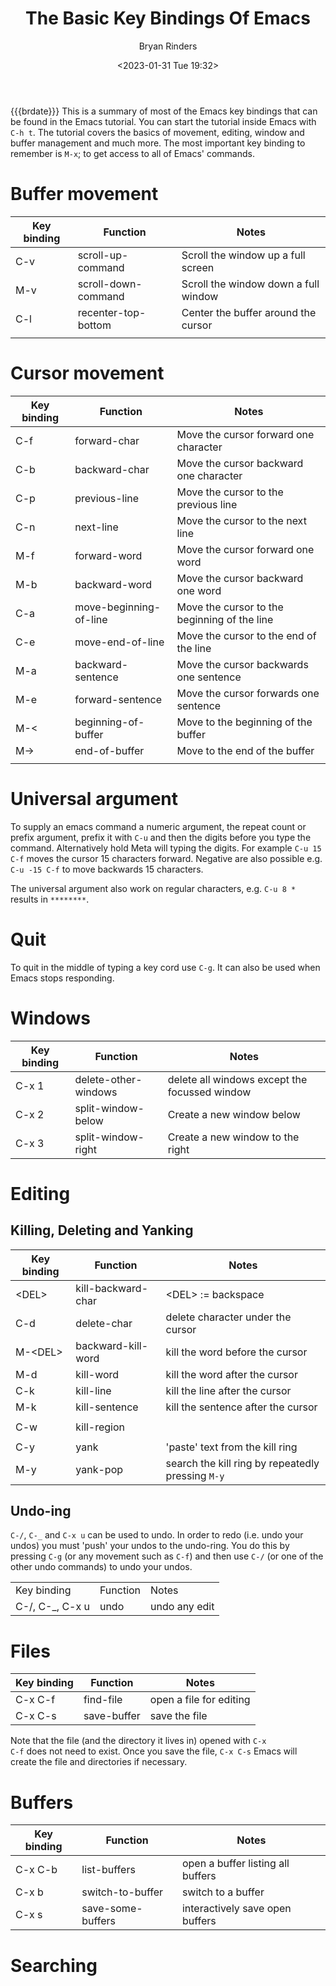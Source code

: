 #+TITLE: The Basic Key Bindings Of Emacs
#+AUTHOR: Bryan Rinders
#+DATE: <2023-01-31 Tue 19:32>

{{{brdate}}} This is a summary of most of the Emacs key bindings that
can be found in the Emacs tutorial. You can start the tutorial inside
Emacs with =C-h t=. The tutorial covers the basics of movement,
editing, window and buffer management and much more. The most
important key binding to remember is =M-x=; to get access to all of
Emacs' commands.

* Buffer movement

| Key binding | Function            | Notes                                |
|-------------+---------------------+--------------------------------------|
| C-v         | scroll-up-command   | Scroll the window up a full screen   |
| M-v         | scroll-down-command | Scroll the window down a full window |
| C-l         | recenter-top-bottom | Center the buffer around the cursor  |
|             |                     |                                      |

* Cursor movement

| Key binding | Function               | Notes                                        |
|-------------+------------------------+----------------------------------------------|
| C-f         | forward-char           | Move the cursor forward one character        |
| C-b         | backward-char          | Move the cursor backward one character       |
| C-p         | previous-line          | Move the cursor to the previous line         |
| C-n         | next-line              | Move the cursor to the next line             |
| M-f         | forward-word           | Move the cursor forward one word             |
| M-b         | backward-word          | Move the cursor backward one word            |
|-------------+------------------------+----------------------------------------------|
| C-a         | move-beginning-of-line | Move the cursor to the beginning of the line |
| C-e         | move-end-of-line       | Move the cursor to the end of the line       |
| M-a         | backward-sentence      | Move the cursor backwards one sentence       |
| M-e         | forward-sentence       | Move the cursor forwards one sentence        |
|-------------+------------------------+----------------------------------------------|
| M-<         | beginning-of-buffer    | Move to the beginning of the buffer          |
| M->         | end-of-buffer          | Move to the end of the buffer                |
|             |                        |                                              |

* Universal argument
To supply an emacs command a numeric argument, the repeat count or
prefix argument, prefix it with =C-u= and then the digits before you
type the command. Alternatively hold Meta will typing the digits. For
example =C-u 15 C-f= moves the cursor 15 characters forward. Negative
are also possible e.g. =C-u -15 C-f= to move backwards 15 characters.

The universal argument also work on regular characters, e.g. =C-u 8 *=
results in =********=.

* Quit
To quit in the middle of typing a key cord use =C-g=. It can also be
used when Emacs stops responding.

* Windows
| Key binding | Function             | Notes                                         |
|-------------+----------------------+-----------------------------------------------|
| C-x 1       | delete-other-windows | delete all windows except the focussed window |
| C-x 2       | split-window-below   | Create a new window below                     |
| C-x 3       | split-window-right   | Create a new window to the right              |

* Editing
** Killing, Deleting and Yanking
| Key binding | Function           | Notes                                             |
|-------------+--------------------+---------------------------------------------------|
| <DEL>       | kill-backward-char | <DEL> := backspace                                |
| C-d         | delete-char        | delete character under the cursor                 |
| M-<DEL>     | backward-kill-word | kill the word before the cursor                   |
| M-d         | kill-word          | kill the word after the cursor                    |
| C-k         | kill-line          | kill the line after the cursor                    |
| M-k         | kill-sentence      | kill the sentence after the cursor                |
|             |                    |                                                   |
| C-w         | kill-region        |                                                   |
|             |                    |                                                   |
| C-y         | yank               | 'paste' text from the kill ring                   |
| M-y         | yank-pop           | search the kill ring by repeatedly pressing =M-y= |

** Undo-ing
=C-/=, =C-_= and =C-x u= can be used to undo. In order to redo
(i.e. undo your undos) you must 'push' your undos to the
undo-ring. You do this by pressing =C-g= (or any movement such as
=C-f=) and then use =C-/= (or one of the other undo commands) to undo
your undos.

| Key binding     | Function | Notes         |
| C-/, C-_, C-x u | undo     | undo any edit |

* Files
| Key binding | Function    | Notes                   |
|-------------+-------------+-------------------------|
| C-x C-f     | find-file   | open a file for editing |
| C-x C-s     | save-buffer | save the file           |

Note that the file (and the directory it lives in) opened with =C-x
C-f= does not need to exist. Once you save the file, =C-x C-s= Emacs
will create the file and directories if necessary.

* Buffers
| Key binding | Function          | Notes                             |
|-------------+-------------------+-----------------------------------|
| C-x C-b     | list-buffers      | open a buffer listing all buffers |
| C-x b       | switch-to-buffer  | switch to a buffer                |
| C-x s       | save-some-buffers | interactively save open buffers   |

* Searching

* COMMENT continue at line
Tutorial line 869
